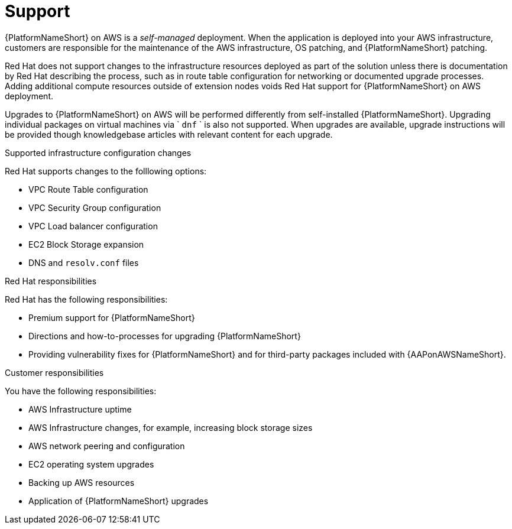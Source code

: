 ifdef::context[:parent-context: {context}]

[id="assembly-aap-aws-support"]
= Support

:context: aap-aws-support

{PlatformNameShort} on AWS is a _self-managed_ deployment. 
When the application is deployed into your AWS infrastructure, customers are responsible for the maintenance of the AWS infrastructure, OS patching, and {PlatformNameShort} patching.  

Red Hat does not support changes to the infrastructure resources deployed as part of the solution unless there is documentation by Red Hat describing the process, such as in route table configuration for networking or documented upgrade processes. 
Adding additional compute resources outside of extension nodes voids Red Hat support for {PlatformNameShort} on AWS deployment.

Upgrades to {PlatformNameShort} on AWS will be performed differently from self-installed {PlatformNameShort}. 
Upgrading individual packages on virtual machines via ` `dnf` ` is also not supported. 
When upgrades are available, upgrade instructions will be provided though knowledgebase articles with relevant content for each upgrade.

.Supported infrastructure configuration changes

Red Hat supports changes to the folllowing options:

* VPC Route Table configuration
* VPC Security Group configuration
* VPC Load balancer configuration
* EC2 Block Storage expansion
* DNS and `resolv.conf` files

.Red Hat responsibilities

Red Hat has the following responsibilities:

* Premium support for {PlatformNameShort}
* Directions and how-to-processes for upgrading {PlatformNameShort}
* Providing vulnerability fixes for {PlatformNameShort} and for third-party packages included with {AAPonAWSNameShort}.

.Customer responsibilities

You have the following responsibilities:

* AWS Infrastructure uptime
* AWS Infrastructure changes, for example, increasing block storage sizes
* AWS network peering and configuration
* EC2 operating system upgrades
* Backing up AWS resources
* Application of {PlatformNameShort} upgrades